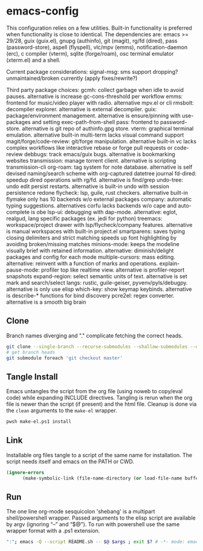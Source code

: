 
* emacs-config
This configuration relies on a few utilities. Built-in functionality is preferred when functionality is close to identical.
The dependencies are: emacs >= 29/28, guix (guix.el), gnupg (authinfo), git (magit), rg/fd (dired), pass (password-store), aspell (flyspell), vlc/mpv (emms), notification-daemon (erc), c compiler (vterm), sqlite (forge/roam), osc terminal emulator (xterm.el) and a shell.

Current package considerations:
signal-msg: sms support dropping? unmaintained/broken currently (apply fixes/rewrite?)

Third party package choices:
gcmh: collect garbage when idle to avoid pauses. alternative is increase gc-cons-threshold per workflow
emms: frontend for music/video player with radio. alternative mpv.el or cli
rmsbolt: decompiler explorer. alternative is external decompiler.
guix: package/environment management. alternative is ensure/pinning with use-packages and setting exec-path-from-shell
pass: frontend to password-store. alternative is git repo of authinfo.gpg store.
vterm: graphical terminal emulation. alternative built-in multi-term lacks visual command support
magit/forge/code-review: git/forge manipulation. alternative built-in vc lacks complex workflows like interactive rebase or forge pull requests or code-review
debbugs: track emacs/guix bugs. alternative is bookmarking websites
transmission: manage torrent client. alternative is scripting transmission-cli
org-roam: tag system for note database. alternative is self devised naming/search scheme with org-captured datetree journal
fd-dired: speedup dired operations with rg/fd. alternative is find/grep
undo-tree: undo edit persist restarts. alternative is built-in undo with session persistence redone
flycheck: lsp, guile, rust checkers. alternative built-in flymake only has 10 backends w/o external packages
company: automatic typing suggestions. alternatives corfu lacks backends w/o cape and auto-complete is obe
lsp-ui: debugging with dap-mode. alternative: eglot, realgud, lang specific packages (ex. jedi for python)
treemacs: workspace/project drawer with lsp/flycheck/company features. alternative is manual workspaces with built-in project.el
smartparens: saves typing closing delimiters and strict matching speeds up font highlighting by avoiding broken/missing matches
minions-mode: keeps the modeline visually brief with retained information. alternative: diminish/delight packages and config for each mode
multiple-cursors: mass editing. alternative: reinvent with a function of marks and operations.
explain-pause-mode: profiler top like realtime view. alternative is profiler-report snapshots
expand-region: select semantic units of text. alternative is set mark and search/select
langs: rustic, guile-geiser, pyvenv/pyls/debugpy. alternative is only use elisp
which-key: show keymap keybinds. alternative is describe-* functions for bind discovery
pcre2el: regex converter. alternative is a smooth big brain

** Clone
Branch names diverging and "." complicate fetching the correct heads.

#+NAME: clone
#+BEGIN_SRC sh :tangle no
git clone --single-branch --recurse-submodules --shallow-submodules --depth=1 git@github.com:jamartin9/emacs-config.git
# get branch heads
git submodule foreach 'git checkout master'
#+END_SRC

** Tangle Install
Emacs untangles the script from the org file (using noweb to copy/eval code) while expanding INCLUDE directives.
Tangling is rerun when the org file is newer than the script (if present) and the html file.
Cleanup is done via the ~clean~ arguments to the ~make-el~ wrapper.

#+NAME: tangle
#+BEGIN_SRC sh :tangle no
pwsh make-el.ps1 install
#+END_SRC

** Link
Installable org files tangle to a script of the same name for installation.
The script needs itself and emacs on the PATH or CWD.

#+NAME: link-README
#+BEGIN_SRC emacs-lisp :tangle README.sh :shebang "\":\"; emacs -Q --script README.sh -- $@ $args ; exit $? # -*- mode: emacs-lisp; lexical-binding: t; -*-"
(ignore-errors
      (make-symbolic-link (file-name-directory (or load-file-name buffer-file-name)) (concat (file-name-as-directory (if (getenv "XDG_CONFIG_HOME") (getenv "XDG_CONFIG_HOME") (concat (file-name-as-directory (getenv "HOME")) ".config"))) "emacs")))
#+END_SRC

** Run
The one line org-mode sesquicolon 'shebang' is a multipart shell/powershell wrapper.
Passed arguments to the elisp script are available by argv (ignoring “–” and “$@”).
To run with powershell use the same wrapper format with a .ps1 extension.

#+NAME: run-wrapper
#+BEGIN_SRC sh :tangle no
":"; emacs -Q --script README.sh -- $@ $args ; exit $? # -*- mode: emacs-lisp; lexical-binding: t; -*-
#+END_SRC

